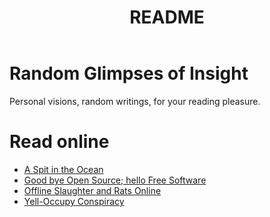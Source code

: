 #
#+TITLE: README
#

* Random Glimpses of Insight

  Personal visions, random writings, for your reading pleasure.

* Read online

  - [[https://hellekin.cepheide.org/writings/a-spit-in-the-ocean.html][A Spit in the Ocean]]
  - [[https://hellekin.cepheide.org/consensus/good-bye-open-source-hello-free-software.html][Good bye Open Source; hello Free Software]]
  - [[https://hellekin.cepheide.org/writings/offline-slaughter-and-rats-online.html][Offline Slaughter and Rats Online]]
  - [[https://hellekin.cepheide.org/writings/yelloccupy-conspiracy.html][Yell-Occupy Conspiracy]]
